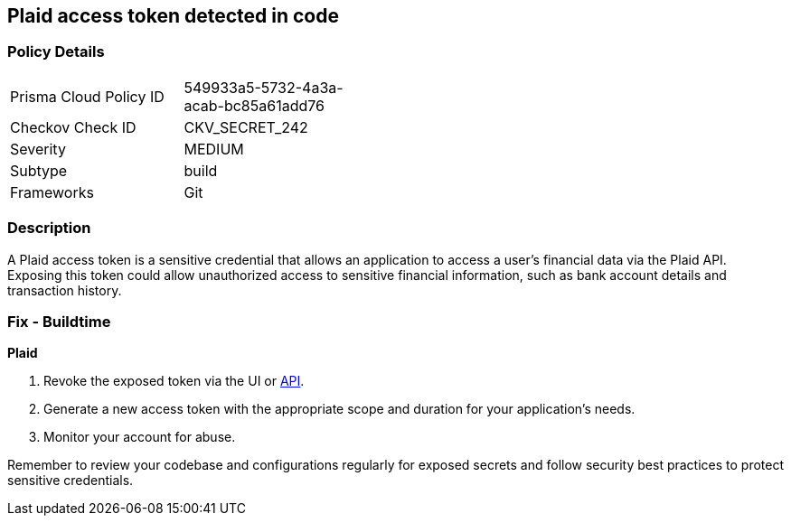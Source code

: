 == Plaid access token detected in code


=== Policy Details

[width=45%]
[cols="1,1"]
|===
|Prisma Cloud Policy ID
|549933a5-5732-4a3a-acab-bc85a61add76

|Checkov Check ID
|CKV_SECRET_242

|Severity
|MEDIUM

|Subtype
|build

|Frameworks
|Git

|===


=== Description

A Plaid access token is a sensitive credential that allows an application to access a user's financial data via the Plaid API. Exposing this token could allow unauthorized access to sensitive financial information, such as bank account details and transaction history.

=== Fix - Buildtime

*Plaid*

1. Revoke the exposed token via the UI or https://plaid.com/docs/api/tokens/#itemaccess_tokeninvalidate[API].
2. Generate a new access token with the appropriate scope and duration for your application's needs.
3. Monitor your account for abuse.

Remember to review your codebase and configurations regularly for exposed secrets and follow security best practices to protect sensitive credentials.

